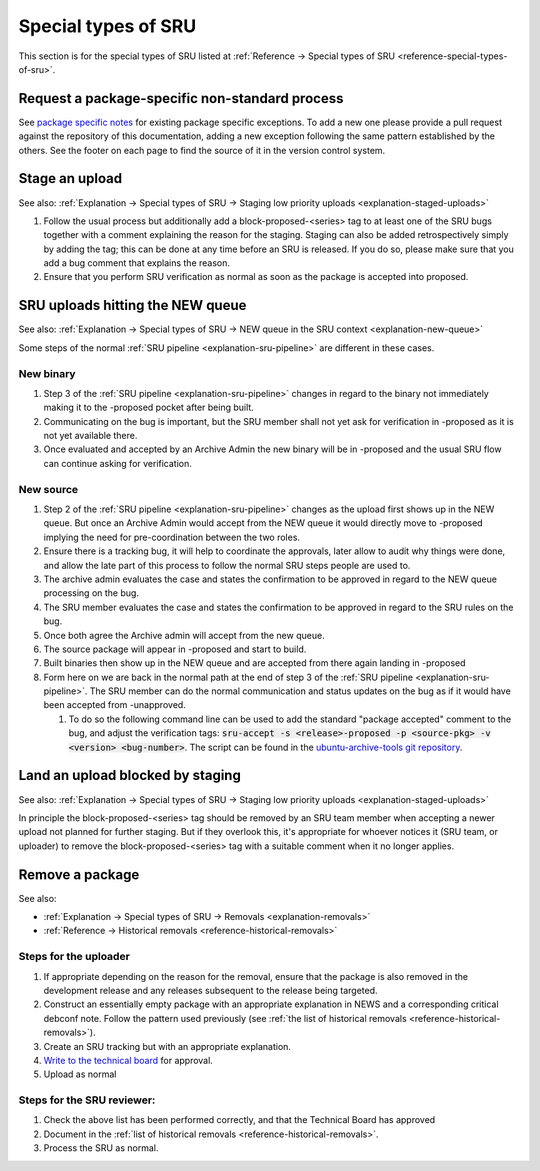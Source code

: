 Special types of SRU
--------------------

This section is for the special types of SRU listed at
:ref:`Reference → Special types of SRU <reference-special-types-of-sru>`.

.. _howto-request-package-specific-non-standard-process:

Request a package-specific non-standard process
~~~~~~~~~~~~~~~~~~~~~~~~~~~~~~~~~~~~~~~~~~~~~~~

See `package specific notes <https://documentation.ubuntu.com/sru/en/latest/reference/package-specific>`_
for existing package specific exceptions. To add a new one please provide a
pull request against the repository of this documentation, adding a new
exception following the same pattern established by the others.
See the footer on each page to find the source of it in the version
control system.

.. _howto-stage-upload:

Stage an upload
~~~~~~~~~~~~~~~

See also: :ref:`Explanation → Special types of SRU → Staging low priority
uploads <explanation-staged-uploads>`

1. Follow the usual process but additionally add a
   block-proposed-<series> tag to at least one of the SRU bugs together
   with a comment explaining the reason for the staging. Staging can
   also be added retrospectively simply by adding the tag; this can be
   done at any time before an SRU is released. If you do so, please make
   sure that you add a bug comment that explains the reason.
2. Ensure that you perform SRU verification as normal as soon as the
   package is accepted into proposed.

.. _howto-new-queue:

SRU uploads hitting the NEW queue
~~~~~~~~~~~~~~~~~~~~~~~~~~~~~~~~~

See also: :ref:`Explanation → Special types of SRU → NEW queue in the SRU context <explanation-new-queue>`

Some steps of the normal :ref:`SRU pipeline <explanation-sru-pipeline>` are
different in these cases.

New binary
^^^^^^^^^^

#. Step 3 of the :ref:`SRU pipeline <explanation-sru-pipeline>` changes in
   regard to the binary not immediately making it to the -proposed pocket after
   being built.
#. Communicating on the bug is important, but the SRU member shall not yet ask
   for verification in -proposed as it is not yet available there.
#. Once evaluated and accepted by an Archive Admin the new binary will be in
   -proposed and the usual SRU flow can continue asking for verification.

New source
^^^^^^^^^^

#. Step 2 of the :ref:`SRU pipeline <explanation-sru-pipeline>` changes as the
   upload first shows up in the NEW queue. But once an Archive Admin would
   accept from the NEW queue it would directly move to -proposed implying the
   need for pre-coordination between the two roles.
#. Ensure there is a tracking bug, it will help to coordinate the approvals,
   later allow to audit why things were done, and allow the late part of this
   process to follow the normal SRU steps people are used to.
#. The archive admin evaluates the case and states the confirmation to be
   approved in regard to the NEW queue processing on the bug.
#. The SRU member evaluates the case and states the confirmation to be approved
   in regard to the SRU rules on the bug.
#. Once both agree the Archive admin will accept from the new queue.
#. The source package will appear in -proposed and start to build.
#. Built binaries then show up in the NEW queue and are accepted from there
   again landing in -proposed
#. Form here on we are back in the normal path at the end of step 3 of the
   :ref:`SRU pipeline <explanation-sru-pipeline>`. The SRU member can do the
   normal communication and status updates on the bug as if it would have been
   accepted from -unapproved.

   #. To do so the following command line can be used to add the standard
      "package accepted" comment to the bug, and adjust the verification tags:
      :code:`sru-accept -s <release>-proposed -p <source-pkg> -v <version> <bug-number>`.
      The script can be found in the `ubuntu-archive-tools git repository
      <https://code.launchpad.net/~ubuntu-archive/ubuntu-archive-tools/+git/ubuntu-archive-tools>`_.

.. _howto-unblock-staging:

Land an upload blocked by staging
~~~~~~~~~~~~~~~~~~~~~~~~~~~~~~~~~

See also: :ref:`Explanation → Special types of SRU → Staging low priority
uploads <explanation-staged-uploads>`

In principle the block-proposed-<series> tag should be removed by an SRU
team member when accepting a newer upload not planned for further
staging. But if they overlook this, it's appropriate for whoever notices
it (SRU team, or uploader) to remove the block-proposed-<series> tag
with a suitable comment when it no longer applies.

.. _howto-remove-package:

Remove a package
~~~~~~~~~~~~~~~~

See also:

-  :ref:`Explanation → Special types of SRU → Removals <explanation-removals>`
-  :ref:`Reference → Historical removals <reference-historical-removals>`

Steps for the uploader
^^^^^^^^^^^^^^^^^^^^^^

1. If appropriate depending on the reason for the removal, ensure that
   the package is also removed in the development release and any
   releases subsequent to the release being targeted.
2. Construct an essentially empty package with an appropriate
   explanation in NEWS and a corresponding critical debconf note. Follow
   the pattern used previously (see :ref:`the list of historical
   removals <reference-historical-removals>`).
3. Create an SRU tracking but with an appropriate explanation.
4. `Write to the technical
   board <https://lists.ubuntu.com/mailman/listinfo/technical-board>`__
   for approval.
5. Upload as normal

Steps for the SRU reviewer:
^^^^^^^^^^^^^^^^^^^^^^^^^^^

1. Check the above list has been performed correctly, and that the
   Technical Board has approved
2. Document in the :ref:`list of historical removals
   <reference-historical-removals>`.
3. Process the SRU as normal.
